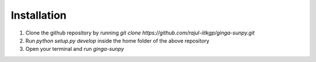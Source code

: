 Installation
------------

1) Clone the github repository by running `git clone https://github.com/rajul-iitkgp/ginga-sunpy.git`

2) Run `python setup.py develop` inside the home folder of the above repository

3) Open your terminal and run `ginga-sunpy`

